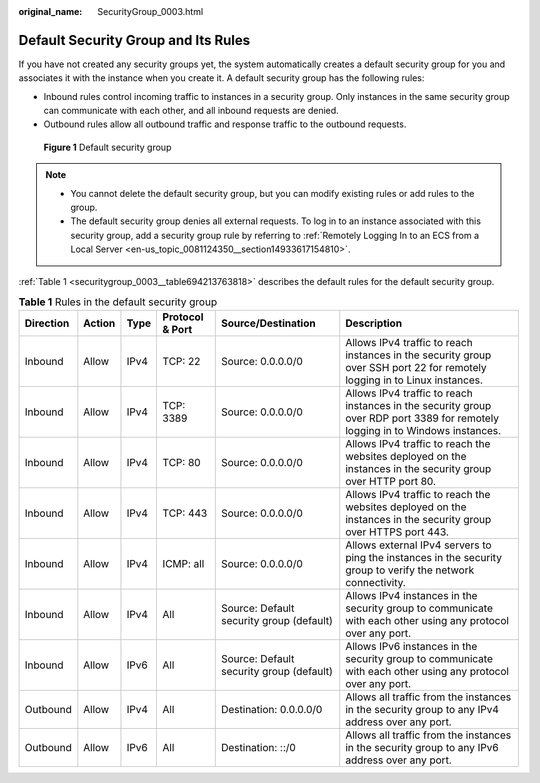 :original_name: SecurityGroup_0003.html

.. _SecurityGroup_0003:

Default Security Group and Its Rules
====================================

If you have not created any security groups yet, the system automatically creates a default security group for you and associates it with the instance when you create it. A default security group has the following rules:

-  Inbound rules control incoming traffic to instances in a security group. Only instances in the same security group can communicate with each other, and all inbound requests are denied.
-  Outbound rules allow all outbound traffic and response traffic to the outbound requests.


.. figure:: /_static/images/en-us_image_0000001865662829.png
   :alt: **Figure 1** Default security group

   **Figure 1** Default security group

.. note::

   -  You cannot delete the default security group, but you can modify existing rules or add rules to the group.
   -  The default security group denies all external requests. To log in to an instance associated with this security group, add a security group rule by referring to :ref:`Remotely Logging In to an ECS from a Local Server <en-us_topic_0081124350__section14933617154810>`.

:ref:`Table 1 <securitygroup_0003__table694213763818>` describes the default rules for the default security group.

.. _securitygroup_0003__table694213763818:

.. table:: **Table 1** Rules in the default security group

   +-----------+--------+------+-----------------+------------------------------------------+-------------------------------------------------------------------------------------------------------------------------------+
   | Direction | Action | Type | Protocol & Port | Source/Destination                       | Description                                                                                                                   |
   +===========+========+======+=================+==========================================+===============================================================================================================================+
   | Inbound   | Allow  | IPv4 | TCP: 22         | Source: 0.0.0.0/0                        | Allows IPv4 traffic to reach instances in the security group over SSH port 22 for remotely logging in to Linux instances.     |
   +-----------+--------+------+-----------------+------------------------------------------+-------------------------------------------------------------------------------------------------------------------------------+
   | Inbound   | Allow  | IPv4 | TCP: 3389       | Source: 0.0.0.0/0                        | Allows IPv4 traffic to reach instances in the security group over RDP port 3389 for remotely logging in to Windows instances. |
   +-----------+--------+------+-----------------+------------------------------------------+-------------------------------------------------------------------------------------------------------------------------------+
   | Inbound   | Allow  | IPv4 | TCP: 80         | Source: 0.0.0.0/0                        | Allows IPv4 traffic to reach the websites deployed on the instances in the security group over HTTP port 80.                  |
   +-----------+--------+------+-----------------+------------------------------------------+-------------------------------------------------------------------------------------------------------------------------------+
   | Inbound   | Allow  | IPv4 | TCP: 443        | Source: 0.0.0.0/0                        | Allows IPv4 traffic to reach the websites deployed on the instances in the security group over HTTPS port 443.                |
   +-----------+--------+------+-----------------+------------------------------------------+-------------------------------------------------------------------------------------------------------------------------------+
   | Inbound   | Allow  | IPv4 | ICMP: all       | Source: 0.0.0.0/0                        | Allows external IPv4 servers to ping the instances in the security group to verify the network connectivity.                  |
   +-----------+--------+------+-----------------+------------------------------------------+-------------------------------------------------------------------------------------------------------------------------------+
   | Inbound   | Allow  | IPv4 | All             | Source: Default security group (default) | Allows IPv4 instances in the security group to communicate with each other using any protocol over any port.                  |
   +-----------+--------+------+-----------------+------------------------------------------+-------------------------------------------------------------------------------------------------------------------------------+
   | Inbound   | Allow  | IPv6 | All             | Source: Default security group (default) | Allows IPv6 instances in the security group to communicate with each other using any protocol over any port.                  |
   +-----------+--------+------+-----------------+------------------------------------------+-------------------------------------------------------------------------------------------------------------------------------+
   | Outbound  | Allow  | IPv4 | All             | Destination: 0.0.0.0/0                   | Allows all traffic from the instances in the security group to any IPv4 address over any port.                                |
   +-----------+--------+------+-----------------+------------------------------------------+-------------------------------------------------------------------------------------------------------------------------------+
   | Outbound  | Allow  | IPv6 | All             | Destination: ::/0                        | Allows all traffic from the instances in the security group to any IPv6 address over any port.                                |
   +-----------+--------+------+-----------------+------------------------------------------+-------------------------------------------------------------------------------------------------------------------------------+
